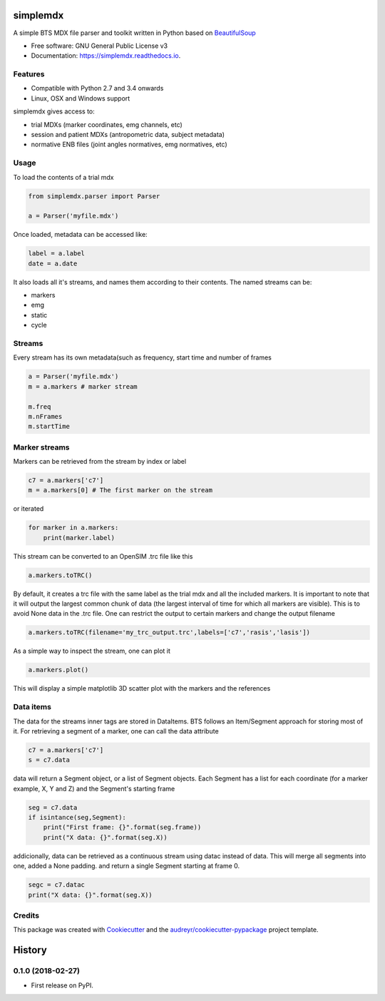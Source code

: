 .. highlight:: python3
===============
simplemdx
===============


.. image:: https://img.shields.io/pypi/v/simplemdx.svg
        :target: https://pypi.python.org/pypi/simplemdx

.. image:: https://img.shields.io/travis/marnunez/simplemdx.svg
        :target: https://travis-ci.org/marnunez/simplemdx

.. image:: https://ci.appveyor.com/api/projects/status/xb07amo9s7stk37r?svg=true
     :target: https://ci.appveyor.com/project/marnunez/simplemdx
     :alt: Windows build status

.. image:: https://readthedocs.org/projects/simplemdx/badge/?version=latest
        :target: https://simplemdx.readthedocs.io/en/latest/?badge=latest
        :alt: Documentation Status

.. image:: https://pyup.io/repos/github/marnunez/simplemdx/shield.svg
     :target: https://pyup.io/repos/github/marnunez/simplemdx/
     :alt: Updates

.. image:: https://coveralls.io/repos/github/marnunez/simplemdx/badge.svg?branch=master
     :target: https://coveralls.io/github/marnunez/simplemdx?branch=master
     :alt: Coverage





A simple BTS MDX file parser and toolkit written in Python based on BeautifulSoup_


* Free software: GNU General Public License v3
* Documentation: https://simplemdx.readthedocs.io.


Features
--------
* Compatible with Python 2.7 and 3.4 onwards
* Linux, OSX and Windows support

simplemdx gives access to:

* trial MDXs (marker coordinates, emg channels, etc)
* session and patient MDXs (antropometric data, subject metadata)
* normative ENB files (joint angles normatives, emg normatives, etc)

Usage
-----

To load the contents of a trial mdx

.. code:: python

    from simplemdx.parser import Parser

    a = Parser('myfile.mdx')

Once loaded, metadata can be accessed like:

.. code:: python

    label = a.label
    date = a.date


It also loads all it's streams, and names them according to their contents. The named streams can be:

* markers
* emg
* static
* cycle


Streams
-------

Every stream has its own metadata(such as frequency, start time and number of frames

.. code:: python

    a = Parser('myfile.mdx')
    m = a.markers # marker stream

    m.freq
    m.nFrames
    m.startTime


Marker streams
--------------

Markers can be retrieved from the stream by index or label

.. code:: python

    c7 = a.markers['c7']
    m = a.markers[0] # The first marker on the stream

or iterated

.. code:: python

    for marker in a.markers:
        print(marker.label)

This stream can be converted to an OpenSIM .trc file like this

.. code:: python

    a.markers.toTRC()

By default, it creates a trc file with the same label as the trial mdx and all the included markers.
It is important to note that it will output the largest common chunk of data (the largest interval of time for which all markers are visible). This is to avoid None data in the .trc file. One can restrict the output to certain markers and change the output filename

.. code:: python

    a.markers.toTRC(filename='my_trc_output.trc',labels=['c7','rasis','lasis'])

As a simple way to inspect the stream, one can plot it

.. code:: python

    a.markers.plot()

This will display a simple matplotlib 3D scatter plot with the markers and the references

Data items
----------

The data for the streams inner tags are stored in DataItems. BTS follows an Item/Segment approach for storing most of it. For retrieving a segment of a marker, one can call the data attribute


.. code:: python

    c7 = a.markers['c7']
    s = c7.data

data will return a Segment object, or a list of Segment objects. Each Segment has a list for each coordinate (for a marker example, X, Y and Z) and the Segment's starting frame

.. code:: python

    seg = c7.data
    if isintance(seg,Segment):
        print("First frame: {}".format(seg.frame))
        print("X data: {}".format(seg.X))

addicionally, data can be retrieved as a continuous stream using datac instead of data. This will merge all segments into one, added a None padding. and return a single Segment starting at frame 0.

.. code:: python

    segc = c7.datac
    print("X data: {}".format(seg.X))


Credits
-------

This package was created with Cookiecutter_ and the `audreyr/cookiecutter-pypackage`_ project template.

.. _Cookiecutter: https://github.com/audreyr/cookiecutter
.. _`audreyr/cookiecutter-pypackage`: https://github.com/audreyr/cookiecutter-pypackage
.. _BeautifulSoup: https://www.crummy.com/software/BeautifulSoup/bs4/doc/


=======
History
=======

0.1.0 (2018-02-27)
------------------

* First release on PyPI.


